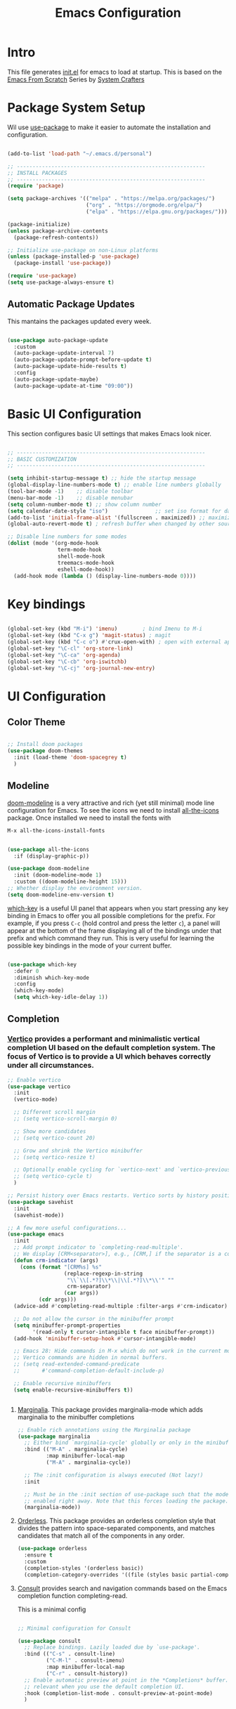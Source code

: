 #+title: Emacs Configuration
#+PROPERTY: header-args:emacs-lisp :tangle ./init.el :mkdirp yes

* Intro

This file generates [[file:init.el][init.el]] for emacs to load at startup.
This is based on the [[https://github.com/daviwil/emacs-from-scratch][Emacs From Scratch]] Series by [[https://www.youtube.com/@SystemCrafters][System Crafters]]


* Package System Setup

Wil use [[https://github.com/jwiegley/use-package][use-package]] to make it easier to automate the installation and configuration.

#+begin_src emacs-lisp

  (add-to-list 'load-path "~/.emacs.d/personal")

  ;; ------------------------------------------------------------
  ;; INSTALL PACKAGES
  ;; ------------------------------------------------------------
  (require 'package)

  (setq package-archives '(("melpa" . "https://melpa.org/packages/")
                           ("org" . "https://orgmode.org/elpa/")
                           ("elpa" . "https://elpa.gnu.org/packages/")))

  (package-initialize)
  (unless package-archive-contents
    (package-refresh-contents))

  ;; Initialize use-package on non-Linux platforms
  (unless (package-installed-p 'use-package)
    (package-install 'use-package))

  (require 'use-package)
  (setq use-package-always-ensure t)

#+end_src

** Automatic Package Updates

This mantains the packages updated every week.

#+begin_src emacs-lisp

  (use-package auto-package-update
    :custom
    (auto-package-update-interval 7)
    (auto-package-update-prompt-before-update t)
    (auto-package-update-hide-results t)
    :config
    (auto-package-update-maybe)
    (auto-package-update-at-time "09:00"))
  
#+end_src

 
* Basic UI Configuration

This section configures basic UI settings that makes Emacs look nicer.

#+begin_src emacs-lisp

  ;; ------------------------------------------------------------
  ;; BASIC CUSTOMIZATION
  ;; ------------------------------------------------------------

  (setq inhibit-startup-message t) ;; hide the startup message
  (global-display-line-numbers-mode t) ;; enable line numbers globally
  (tool-bar-mode -1)    ;; disable toolbar
  (menu-bar-mode -1)    ;; disable menubar
  (setq column-number-mode t) ;; show column number
  (setq calendar-date-style "iso")			     ;; set iso format for dates
  (add-to-list 'initial-frame-alist '(fullscreen . maximized)) ;; maximize frame at startup
  (global-auto-revert-mode t) ; refresh buffer when changed by other source

  ;; Disable line numbers for some modes
  (dolist (mode '(org-mode-hook
                  term-mode-hook
                  shell-mode-hook
                  treemacs-mode-hook
                  eshell-mode-hook))
    (add-hook mode (lambda () (display-line-numbers-mode 0))))

#+end_src


* Key bindings

#+begin_src emacs-lisp

  (global-set-key (kbd "M-i") 'imenu)	     ; bind Imenu to M-i
  (global-set-key (kbd "C-x g") 'magit-status) ; magit
  (global-set-key (kbd "C-c o") #'crux-open-with) ; open with external application
  (global-set-key "\C-cl" 'org-store-link)
  (global-set-key "\C-ca" 'org-agenda)
  (global-set-key "\C-cb" 'org-iswitchb)
  (global-set-key "\C-cj" 'org-journal-new-entry)
#+end_src


* UI Configuration

** Color Theme

#+begin_src emacs-lisp

  ;; Install doom packages
  (use-package doom-themes
    :init (load-theme 'doom-spacegrey t)
    )

#+end_src

** Modeline
[[https://github.com/seagle0128/doom-modeline][doom-modeline]] is a very attractive and rich (yet still minimal) mode line configuration for Emacs.
To see the icons we need to install [[https://github.com/domtronn/all-the-icons.el][all-the-icons]] package. Once installed we need to install the fonts with
#+begin_src emacs-lisp :tangle no
  M-x all-the-icons-install-fonts
#+end_src

#+begin_src emacs-lisp

  (use-package all-the-icons
    :if (display-graphic-p))

  (use-package doom-modeline
    :init (doom-modeline-mode 1)
    :custom ((doom-modeline-height 15)))
  ;; Whether display the environment version.
  (setq doom-modeline-env-version t)

#+end_src

[[https://github.com/justbur/emacs-which-key][which-key]] is a useful UI panel that appears when you start pressing any key binding in Emacs to offer you all possible completions for the prefix.  For example, if you press =C-c= (hold control and press the letter =c=), a panel will appear at the bottom of the frame displaying all of the bindings under that prefix and which command they run.  This is very useful for learning the possible key bindings in the mode of your current buffer.

#+begin_src emacs-lisp

  (use-package which-key
    :defer 0
    :diminish which-key-mode
    :config
    (which-key-mode)
    (setq which-key-idle-delay 1))

#+end_src

** Completion

*** [[http://elpa.gnu.org/packages/vertico.html][Vertico]] provides a performant and minimalistic vertical completion UI based on the default completion system. The focus of Vertico is to provide a UI which behaves correctly under all circumstances.

#+begin_src emacs-lisp
  ;; Enable vertico
  (use-package vertico
    :init
    (vertico-mode)

    ;; Different scroll margin
    ;; (setq vertico-scroll-margin 0)

    ;; Show more candidates
    ;; (setq vertico-count 20)

    ;; Grow and shrink the Vertico minibuffer
    ;; (setq vertico-resize t)

    ;; Optionally enable cycling for `vertico-next' and `vertico-previous'.
    ;; (setq vertico-cycle t)
    )

  ;; Persist history over Emacs restarts. Vertico sorts by history position.
  (use-package savehist
    :init
    (savehist-mode))

  ;; A few more useful configurations...
  (use-package emacs
    :init
    ;; Add prompt indicator to `completing-read-multiple'.
    ;; We display [CRM<separator>], e.g., [CRM,] if the separator is a comma.
    (defun crm-indicator (args)
      (cons (format "[CRM%s] %s"
                    (replace-regexp-in-string
                     "\\`\\[.*?]\\*\\|\\[.*?]\\*\\'" ""
                     crm-separator)
                    (car args))
            (cdr args)))
    (advice-add #'completing-read-multiple :filter-args #'crm-indicator)

    ;; Do not allow the cursor in the minibuffer prompt
    (setq minibuffer-prompt-properties
          '(read-only t cursor-intangible t face minibuffer-prompt))
    (add-hook 'minibuffer-setup-hook #'cursor-intangible-mode)

    ;; Emacs 28: Hide commands in M-x which do not work in the current mode.
    ;; Vertico commands are hidden in normal buffers.
    ;; (setq read-extended-command-predicate
    ;;       #'command-completion-default-include-p)

    ;; Enable recursive minibuffers
    (setq enable-recursive-minibuffers t))

 
#+end_src

**** [[https://elpa.gnu.org/packages/marginalia.html][Marginalia]]. This package provides marginalia-mode which adds marginalia to the minibuffer completions

#+begin_src emacs-lisp
  ;; Enable rich annotations using the Marginalia package
  (use-package marginalia
    ;; Either bind `marginalia-cycle' globally or only in the minibuffer
    :bind (("M-A" . marginalia-cycle)
           :map minibuffer-local-map
           ("M-A" . marginalia-cycle))

    ;; The :init configuration is always executed (Not lazy!)
    :init

    ;; Must be in the :init section of use-package such that the mode gets
    ;; enabled right away. Note that this forces loading the package.
    (marginalia-mode))
#+end_src

**** [[https://elpa.gnu.org/packages/orderless.html][Orderless]]. This package provides an orderless completion style that divides the pattern into space-separated components, and matches candidates that match all of the components in any order.

#+begin_src emacs-lisp
  (use-package orderless
    :ensure t
    :custom
    (completion-styles '(orderless basic))
    (completion-category-overrides '((file (styles basic partial-completion)))))
#+end_src

**** [[http://elpa.gnu.org/packages/consult.html][Consult]] provides search and navigation commands based on the Emacs completion function completing-read.

This is a minimal config
#+begin_src emacs-lisp

  ;; Minimal configuration for Consult

  (use-package consult
    ;; Replace bindings. Lazily loaded due by `use-package'.
    :bind (("C-s" . consult-line)
           ("C-M-l" . consult-imenu)
           :map minibuffer-local-map
           ("C-r" . consult-history))
    ;; Enable automatic preview at point in the *Completions* buffer. This is
    ;; relevant when you use the default completion UI.
    :hook (completion-list-mode . consult-preview-at-point-mode)
    )

#+end_src

* Org Mode

[[https://orgmode.org/][Org Mode]] is one of the hallmark features of Emacs.  It is a rich document editor, project planner, task and time tracker, blogging engine, and literate coding utility all wrapped up in one package.

** Better Font Faces

The =efs/org-font-setup= function configures various text faces to tweak the sizes of headings and use variable width fonts in most cases so that it looks more like we're editing a document in =org-mode=.  We switch back to fixed width (monospace) fonts for code blocks and tables so that they display correctly.

#+begin_src emacs-lisp

  (defun efs/org-font-setup ()
    ;; Replace list hyphen with dot
    (font-lock-add-keywords 'org-mode
                            '(("^ *\\([-]\\) "
                               (0 (prog1 () (compose-region (match-beginning 1) (match-end 1) "•"))))))

    ;; Set faces for heading levels
    (dolist (face '((org-level-1 . 1.2)
                    (org-level-2 . 1.1)
                    (org-level-3 . 1.05)
                    (org-level-4 . 1.0)
                    (org-level-5 . 1.1)
                    (org-level-6 . 1.1)
                    (org-level-7 . 1.1)
                    (org-level-8 . 1.1)))
      ;; (set-face-attribute (car face) nil :font "Cantarell" :weight 'regular :height (cdr face))
      )

    ;; Ensure that anything that should be fixed-pitch in Org files appears that way
    (set-face-attribute 'org-block nil    :foreground nil :inherit 'fixed-pitch)
    (set-face-attribute 'org-table nil    :inherit 'fixed-pitch)
    (set-face-attribute 'org-formula nil  :inherit 'fixed-pitch)
    (set-face-attribute 'org-code nil     :inherit '(shadow fixed-pitch))
    (set-face-attribute 'org-table nil    :inherit '(shadow fixed-pitch))
    (set-face-attribute 'org-verbatim nil :inherit '(shadow fixed-pitch))
    (set-face-attribute 'org-special-keyword nil :inherit '(font-lock-comment-face fixed-pitch))
    (set-face-attribute 'org-meta-line nil :inherit '(font-lock-comment-face fixed-pitch))
    (set-face-attribute 'org-checkbox nil  :inherit 'fixed-pitch)
    ;; (set-face-attribute 'line-number nil :inherit 'fixed-pitch)
    ;; (set-face-attribute 'line-number-current-line nil :inherit 'fixed-pitch)
    )

#+end_src

** Basic Config

#+begin_src emacs-lisp

  (defun efs/org-mode-setup ()
    (org-indent-mode)
    (variable-pitch-mode 1)
    (visual-line-mode 1))

  (use-package org
    :pin org
    :commands (org-capture org-agenda)
    :hook (org-mode . efs/org-mode-setup)
    :config
    (setq org-ellipsis " ▾")

    ;; The following lines are always needed.  Choose your own keys.
    (add-to-list 'auto-mode-alist '("\\.org\\'" . org-mode))
    (global-set-key "\C-cl" 'org-store-link)
    (global-set-key "\C-ca" 'org-agenda)
    (global-set-key "\C-cb" 'org-iswitchb)


    ;; Agenda log mode
    (setq org-agenda-start-with-log-mode t)
    (setq org-log-done 'time)
    (setq org-log-into-drawer t)

    ;; Change asterisks for bullets
    (use-package org-bullets
      :hook (org-mode . org-bullets-mode)
      :custom
      (org-bullets-bullet-list '("◉" "○" "●" "○" "●" "○" "●")))

    ;; Allow list with alphabetical charaters 'a.', 'A.', 'a)', and 'A)'
    (setq org-list-allow-alphabetical t)

    ;; Center org-mode buffers horizontally
    (defun efs/org-mode-visual-fill ()
      (setq visual-fill-column-width 100
            visual-fill-column-center-text t)
      (visual-fill-column-mode 1))

    (use-package visual-fill-column
      :hook (org-mode . efs/org-mode-visual-fill))

    ;; Run font set
    (efs/org-font-setup))

  ;; Agenda files
  (setq org-agenda-files '("~/Dropbox/org/agenda/"))

  ;; org-habits
  (require 'org-habit)
  (add-to-list 'org-modules 'org-habit)
  (setq org-habit-graph-column 60)

  ;; TODO dependencies
  ;; (add-hook 'org-mode-hook 'org-enforce-todo-dependencies)

  (defun org-summary-todo (n-done n-not-done)
    "Switch entry to DONE when all subentries are done, to TODO otherwise"
    (let (org-log-done org-log-states)    ;turn off logging
      (org-todo (if (= n-not-done 0) "DONE" "TODO"))))

  (add-hook 'org-after-todo-statistics-hook 'org-summary-todo)

  ;; TODO faces
  (setq org-todo-keyword-faces
        '(("TODO" . org-warning) ("STARTED" . "yellow")
          ("CANCELLED" . (:foreground "orange" :weight bold))))

  ;; Filtering functions
  (defun air-org-skip-subtree-if-priority (priority)
    "Skip an agenda subtree if it has a priority of PRIORITY.

    PRIORITY may be one of the characters ?A, ?B, or ?C."
    (let ((subtree-end (save-excursion (org-end-of-subtree t)))
          (pri-value (* 1000 (- org-lowest-priority priority)))
          (pri-current (org-get-priority (thing-at-point 'line t))))
      (if (= pri-value pri-current)
          subtree-end
        nil)))

  (defun air-org-skip-subtree-if-habit ()
    "Skip an agenda entry if it has a STYLE property equal to \"habit\"."
    (let ((subtree-end (save-excursion (org-end-of-subtree t))))
      (if (string= (org-entry-get nil "STYLE") "habit")
          subtree-end
        nil)))

  ;; Custom agenda views
  (setq org-agenda-custom-commands
        '(("d" "Daily agenda and all TODOs"
           ((tags "PRIORITY=\"A\""
                  ((org-agenda-skip-function '(org-agenda-skip-entry-if 'todo 'done))
                   (org-agenda-overriding-header "High-priority unfinished tasks:")))
            (agenda "" ((org-agenda-ndays 1)))
            (alltodo ""
                     ((org-agenda-skip-function '(or (air-org-skip-subtree-if-habit)
                                                     (air-org-skip-subtree-if-priority ?A)
                                                     (org-agenda-skip-if nil '(scheduled deadline))))
                      (org-agenda-overriding-header "ALL normal priority tasks:")))))))

  ;; org-journal
  (use-package org-journal
    :ensure t
    :defer t
    :custom
    (org-journal-dir "~/Dropbox/org/journal/")
    (org-journal-date-format "%A, %Y/%m/%d"))

  ;; capture templates
  (setq org-capture-templates
        `(("t" "Tasks / Projects")
          ("tt" "Task TODO" entry (file+olp "~/Dropbox/org/agenda/personal.org" "Tasks")
           "* TODO %?\n  %U\n  %a\n  %i" :empty-lines 1)
          ("td" "Task DEADLINE" entry (file+olp "~/Dropbox/org/agenda/personal.org" "Tasks")
           "* TODO %?\nDEADLINE: %^T\n%U" :empty-lines 1)
          ("te" "Event" entry (file+olp "~/Dropbox/org/agenda/personal.org" "Events")
           "* TODO %? \nSCHEDULED: %^T\n%U" :empty-lines 1)

          ("s" "SIDE")
          ("st" "Task" entry (file+olp "~/Dropbox/org/agenda/SIDE.org" "Tasks")
           "* TODO %?\n  %U" :empty-lines 1)
          ("sd" "DEADLINE" entry (file+olp "~/Dropbox/org/agenda/SIDE.org" "Tasks")
           "* TODO %?\nDEADLINE: %^T\n%U" :empty-lines 1)
          ("se" "Schedule" entry (file+olp "~/Dropbox/org/agenda/SIDE.org" "Tasks")
           "* TODO %? \nSCHEDULED: %^T\n%U" :empty-lines 1)))
  ;; Set global key
  (define-key global-map (kbd "C-c k")
    (lambda () (interactive) (org-capture nil)))
#+End_src

** TeX

Tex is a typesetting language. More info in [[https://tug.org/begin.html][Tex Userg Groups]]

*** Installing Tex Live

In order to use LaTeX in Emacs we need a working LaTeX installation.

**** Unix/GNU/Linux 

[[https://tug.org/texlive/quickinstall.html][Tex Live]]

Add this to ~/.profile *Depends on version installed*

#+begin_src shell :tangle no
# TeX Live
PATH="/usr/local/texlive/2022/bin/x86_64-linux:$PATH"
export MANPATH=":/usr/local/texlive/2022/texmf-dist/doc/man"
export INFOPATH=":/usr/local/texlive/2022/texmf-dist/doc/info"
#+end_src

This is dependent on the distribution, for Tex Live 2022

#+begin_src emacs-lisp
  ;; Tex binaries
  (cond
     ((string-equal system-type "gnu/linux") 	;Check linux
      (setq exec-path (append exec-path '("/usr/local/texlive/2022/bin/x86_64-linux")))))

#+end_src

**** Mac

[[https://tug.org/mactex/][MacTex Download]]

This is dependent on the distribution, for MacTex (recommended version for Mac)

#+begin_src emacs-lisp
  (cond
     ((string-equal system-type "darwin") 	;Check macOS
      (setq exec-path (append exec-path '("/Library/Tex/texbin")))))

#+end_src

*** AUCTeX

[[https://www.gnu.org/software/auctex/manual/auctex.html][AUCTeX]] is a comprehensive customizable integrated environment for writing input files for TeX, LaTeX, ConTeXt, Texinfo, and docTeX using Emacs.

#+begin_src emacs-lisp
  ;; Install auctex package
  (use-package tex
    :ensure auctex)
  ;; Enable auto save and document parsing
  (setq TeX-auto-save t)
  (setq TeX-parse-self t)
  ;; Ask for master file every time a new file is opened
  (setq-default TeX-master nil)

#+end_src

** Configure Babel Languages

To execute or export code in =org-mode= code blocks, you'll need to set up =org-babel-load-languages= for each language you'd like to use.  [[https://orgmode.org/worg/org-contrib/babel/languages.html][This page]] documents all of the languages that you can use with =org-babel=.

#+begin_src emacs-lisp

    (with-eval-after-load 'org
      (org-babel-do-load-languages
          'org-babel-load-languages
          '((emacs-lisp . t)
            (python . t)
            (latex . t)))

      (push '("conf-unix" . conf-unix) org-src-lang-modes))

#+end_src

*** Structure Templates

Org Mode's [[https://orgmode.org/manual/Structure-Templates.html][structure templates]] feature enables you to quickly insert code blocks into your Org files in combination with =org-tempo= by typing =<= followed by the template name like =el= or =py= and then press =TAB=.  For example, to insert an empty =emacs-lisp= block below, you can type =<el= and press =TAB= to expand into such a block.

You can add more =src= block templates below by copying one of the lines and changing the two strings at the end, the first to be the template name and the second to contain the name of the language [[https://orgmode.org/worg/org-contrib/babel/languages/index.html][as it is known by Org Babel]].

#+begin_src emacs-lisp

  (with-eval-after-load 'org
    ;; This is needed as of Org 9.2
    (require 'org-tempo)

    (add-to-list 'org-structure-template-alist '("sh" . "src shell"))
    (add-to-list 'org-structure-template-alist '("el" . "src emacs-lisp"))
    (add-to-list 'org-structure-template-alist '("py" . "src python"))
    (add-to-list 'org-structure-template-alist '("tex" . "src latex")))

#+end_src

*** Auto-tangle Configuration Files

This snippet adds a hook to =org-mode= buffers so that =efs/org-babel-tangle-config= gets executed each time such a buffer gets saved.  This function checks to see if the file being saved is the Emacs.org file you're looking at right now, and if so, automatically exports the configuration here to the associated output files.

#+begin_src emacs-lisp

  ;; Automatically tangle our Emacs.org config file when we save it
  (defun efs/org-babel-tangle-config ()
    (when (string-equal (file-name-directory (buffer-file-name))
                        (expand-file-name user-emacs-directory))
      ;; Dynamic scoping to the rescue
      (let ((org-confirm-babel-evaluate nil))
        (org-babel-tangle))))

  (add-hook 'org-mode-hook (lambda () (add-hook 'after-save-hook #'efs/org-babel-tangle-config)))

#+end_src


* Development

** Magit

#+begin_src emacs-lisp

  (use-package magit
    :commands magit-status)
  
#+end_src

** Languages

*** IDE Features with lsp-mode

**** lsp-mode

We use the excellent [[https://emacs-lsp.github.io/lsp-mode/][lsp-mode]] to enable IDE-like functionality for many different programming languages via "language servers" that speak the [[https://microsoft.github.io/language-server-protocol/][Language Server Protocol]].

#+begin_src emacs-lisp

  (defun efs/lsp-mode-setup ()
    (setq lsp-headerline-breadcrumb-segments '(path-up-to-project file symbols))
    (lsp-headerline-breadcrumb-mode))

  (use-package lsp-mode
    :commands lsp-deferred
    :hook (lsp-mode . efs/lsp-mode-setup)
    :init
    (setq lsp-keymap-prefix "C-c l")  ;; Or 'C-l', 's-l'
    :config
    (lsp-enable-which-key-integration t))

#+end_src

**** lsp-ui

Is a set of UI enhancements built on top of =lsp-mode= which make Emacs feel even more like an IDE.

#+begin_src emacs-lisp

  (use-package lsp-ui
    :hook (lsp-mode . lsp-ui-mode)
    :custom
    (lsp-ui-doc-position 'bottom))

#+end_src


**** lsp-treemacs

[[https://github.com/emacs-lsp/lsp-treemacs][lsp-treemacs]] provides nice tree views for different aspects of your code like symbols in a file, references of a symbol, or diagnostic messages (errors and warnings) that are found in your code.

#+begin_src emacs-lisp

  (use-package lsp-treemacs
    :after lsp)

#+end_src

**** lsp-helm
#+begin_src emacs-lisp
  (use-package helm-lsp
    :commands helm-lsp-workspace-symbol
    :after lsp)
#+end_src

*** Debugging with dap-mode

[[https://emacs-lsp.github.io/dap-mode/][dap-mode]] is an excellent package for bringing rich debugging capabilities to Emacs via the [[https://microsoft.github.io/debug-adapter-protocol/][Debug Adapter Protocol]].  You should check out the [[https://emacs-lsp.github.io/dap-mode/page/configuration/][configuration docs]] to learn how to configure the debugger for your language.  Also make sure to check out the documentation for the debug adapter to see what configuration parameters are available to use for your debug templates!

#+begin_src emacs-lisp

  (use-package dap-mode
    ;; Uncomment the config below if you want all UI panes to be hidden by default!
    ;; :custom
    ;; (lsp-enable-dap-auto-configure nil)
    ;; :config
    ;; (dap-ui-mode 1)
    :commands dap-debug
    :config
    ;; Set up Node debugging
    (require 'dap-node)
    (dap-node-setup)) ;; Automatically installs Node debug adapter if needed

#+end_src

*** TypeScript / JavaScript

This is a basic configuration for the TypeScript language so that =.ts= files activate =typescript-mode= when opened.  We're also adding a hook to =typescript-mode-hook= to call =lsp-deferred= so that we activate =lsp-mode= to get LSP features every time we edit TypeScript code.

#+begin_src emacs-lisp

  (use-package typescript-mode
    :mode "\\.ts\\'"
    :hook (typescript-mode . lsp-deferred)
    :config
    (setq typescript-indent-level 2))

#+end_src

#+begin_src emacs-lisp

  (use-package js2-mode
    :mode "\\.js\\'"
    :hook (js2-mode . lsp-deferred)
    :config
    (setq javascript-indent-level 2))

#+end_src

*Important note!*  For =lsp-mode= to work with TypeScript (and JavaScript) you will need to install a language server on your machine.  If you have Node.js installed, the easiest way to do that is by running the following command:

#+begin_src shell :tangle no

npm install -g typescript-language-server typescript

#+end_src

*** Python

We use =lsp-mode= and =dap-mode= to provide a more complete development environment for Python in Emacs.  Check out [[https://emacs-lsp.github.io/lsp-mode/page/lsp-pyls/][the =pyls= configuration]] in the =lsp-mode= documentation for more details.

Make sure you have the =pyls= language server installed before trying =lsp-mode=!

#+begin_src sh :tangle no

pip install --user "python-lsp-server[all]"

#+end_src

There are a number of other language servers for Python so if you find that =pyls= doesn't work for you, consult the =lsp-mode= [[https://emacs-lsp.github.io/lsp-mode/page/languages/][language configuration documentation]] to try the others!

#+begin_src emacs-lisp

  (use-package python-mode
    :ensure t
    :hook (python-mode . lsp-deferred)
    :custom
    ;; NOTE: Set these if Python 3 is called "python3" on your system!
    (python-shell-interpreter "python3")
    (dap-python-executable "python3")
    (dap-python-debugger 'debugpy)
    :config
    (require 'dap-python))


#+end_src

You can use the pyvenv package to use =virtualenv= environments in Emacs.  The =pyvenv-activate= command should configure Emacs to cause =lsp-mode= and =dap-mode= to use the virtual environment when they are loaded, just select the path to your virtual environment before loading your project.

#+begin_src emacs-lisp

  (use-package pyvenv
    :after python-mode
    :config
    (pyvenv-mode 1))

#+end_src

** Company Mode

[[http://company-mode.github.io/][Company Mode]] provides a nicer in-buffer completion interface than =completion-at-point= which is more reminiscent of what you would expect from an IDE.  We add a simple configuration to make the keybindings a little more useful (=TAB= now completes the selection and initiates completion at the current location if needed).

We also use [[https://github.com/sebastiencs/company-box][company-box]] to further enhance the look of the completions with icons and better overall presentation.

#+begin_src emacs-lisp

  (use-package company
    ;; :after lsp-mode
    ;; :hook (lsp-mode . company-mode)
    :bind (:map company-active-map
           ("<tab>" . company-complete-selection))
          (:map lsp-mode-map
           ("<tab>" . company-indent-or-complete-common))
    :custom
    (company-minimum-prefix-length 1)
    (company-idle-delay 0.5))


  (use-package company-box
    :hook (company-mode . company-box-mode))

#+end_src

** YASnippet

#+begin_src emacs-lisp
  (use-package yasnippet
    :custom (yas-global-mode 1))
#+end_src


* macOS

** Ispell

In macOS I had to install Hunspell to make it work from Homebrew
Then download the dictionary file from [[https://cgit.freedesktop.org/libreoffice/dictionaries/tree/en][here]]

#+begin_src emacs-lisp

  ;; Set $DICPATH to "$HOME/Library/Spelling" for hunspell.
  (cond
   ((string-equal system-type "darwin") 	;Check macOS
    (progn
      (setenv
       "DICPATH"
       (concat (getenv "HOME") "/Library/Spelling"))
      (setenv "DICTIONARY" "en_US")
      ;; Tell ispell-mode to use hunspell.
      (setq
       ispell-program-name
       "/usr/local/bin/hunspell"))))

#+end_src

** exec-path-from-shell

Ever find that a command works in your shell, but not in Emacs?

This happens a lot on OS X, where an Emacs instance launched as a GUI app inherits a default minimal set of environment variables that are probably not the ones you see in a terminal window. Similarly, if you start Emacs as a daemon from systemd or launchd, it will run with a default set of environment variables.

This library solves this problem by copying important environment variables from the user's shell: it works by asking your shell to print out the variables of interest, then copying them into the Emacs environment.

#+begin_src emacs-lisp

  (use-package exec-path-from-shell)
    (when (memq window-system '(mac ns x))
      ;; (dolist (var '("SSH_AUTH_SOCK" "SSH_AGENT_PID" "GPG_AGENT_INFO" "LANG" "LC_CTYPE" "NIX_SSL_CERT_FILE" "NIX_PATH"))
        ;; (add-to-list 'exec-path-from-shell-variables var))
      (exec-path-from-shell-initialize))
  
#+end_src


